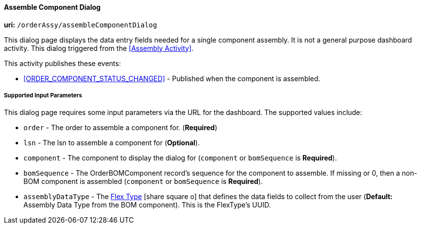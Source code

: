 
==== Assemble Component Dialog

*uri:* `/orderAssy/assembleComponentDialog`

This dialog page displays the data entry fields needed for a single component assembly.
It is not a general purpose dashboard activity.
This dialog triggered from the <<Assembly Activity>>.


This activity publishes these events:

* <<ORDER_COMPONENT_STATUS_CHANGED>> - Published when the component is assembled.

===== Supported Input Parameters

This dialog page requires some input parameters via the URL for the dashboard.
The supported values include:

* `order` -  The order to assemble a component for. (*Required*)
* `lsn` -  The lsn to assemble a component for (*Optional*).
* `component` - The component to display the dialog for (`component` or `bomSequence` is *Required*).
* `bomSequence` - The OrderBOMComponent record's sequence for the component to assemble.
                  If missing or 0, then a non-BOM component is assembled
                  (`component` or `bomSequence` is *Required*).
* `assemblyDataType` - The link:guide.html#flex-type[Flex Type^] icon:share-square-o[role="link-blue"] that
                   defines the data fields to collect from the user
                   (*Default:* Assembly Data Type from the BOM component).
                   This is the FlexType's UUID.
